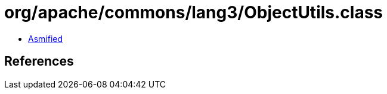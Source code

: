 = org/apache/commons/lang3/ObjectUtils.class

 - link:ObjectUtils-asmified.java[Asmified]

== References

